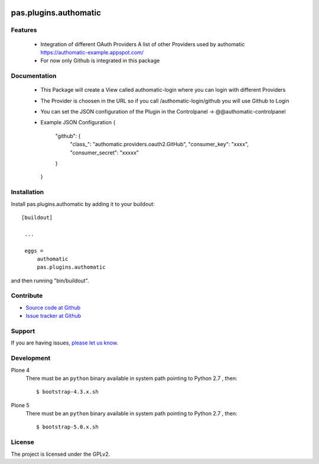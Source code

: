 .. image:: https://travis-ci.org/collective/pas.plugins.authomatic.svg?branch=master
    :target: https://travis-ci.org/collective/pas.plugins.authomatic

.. image:: https://coveralls.io/repos/collective/pas.plugins.authomatic/badge.svg
  :target: https://coveralls.io/r/collective/pas.plugins.authomatic


.. This README is meant for consumption by humans and pypi. Pypi can render rst files so please do not use Sphinx features.
   If you want to learn more about writing documentation, please check out: http://docs.plone.org/about/documentation_styleguide_addons.html
   This text does not appear on pypi or github. It is a comment.


=============================================================================
pas.plugins.authomatic
=============================================================================


Features
--------

  - Integration of different OAuth Providers 
    A list of other Providers used by authomatic https://authomatic-example.appspot.com/
  - For now only Github is integrated in this package
  

Documentation
-------------

  - This Package will create a View called authomatic-login where you can login with different Providers
  - The Provider is choosen in the URL so if you call /authomatic-login/github you will use Github to Login
  - You can set the JSON configuration of the Plugin in the Controlpanel -> @@authomatic-controlpanel
  - Example JSON Configuration 
    {
        "github": {
            "class_": "authomatic.providers.oauth2.GitHub",
            "consumer_key": "xxxx",
            "consumer_secret": "xxxxx"
        }
    }

Installation
------------

Install pas.plugins.authomatic by adding it to your buildout::

   [buildout]

    ...

    eggs =
        authomatic
        pas.plugins.authomatic


and then running "bin/buildout".


Contribute
----------

- `Source code at Github <https://github.com/collective/pas.plugins.authomatic>`_
- `Issue tracker at Github <https://github.com/collective/pas.plugins.authomatic/issues>`_

Support
-------

If you are having issues, `please let us know <https://github.com/collective/pas.plugins.authomatic/issues>`_.


Development
-----------

Plone 4
    There must be an ``python`` binary available in system path pointing to Python 2.7 , then::

        $ bootstrap-4.3.x.sh

Plone 5
    There must be an ``python`` binary available in system path pointing to Python 2.7 , then::

        $ bootstrap-5.0.x.sh


License
-------

The project is licensed under the GPLv2.
